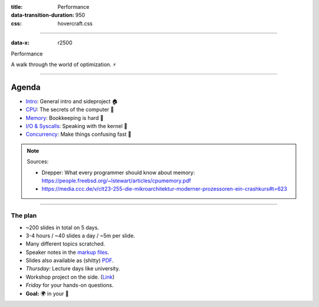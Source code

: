 :title: Performance
:data-transition-duration: 950
:css: hovercraft.css

----

:data-x: r2500

.. class:: chapter

    Performance

A walk through the world of optimization. ⚡

----

Agenda
------

* `Intro <../1_intro/index.html>`_: General intro and sideproject 🏠
* `CPU <../2_cpu/index.html>`_: The secrets of the computer 🧠
* `Memory <../3_memory/index.html>`_: Bookkeeping is hard 📝
* `I/O & Syscalls <../4_io/index.html>`_: Speaking with the kernel 🐧
* `Concurrency <../5_concurrent/index.html>`_: Make things confusing fast 🧵

.. note::

    Sources:

    * Drepper: What every programmer should know about memory: https://people.freebsd.org/~lstewart/articles/cpumemory.pdf
    * https://media.ccc.de/v/clt23-255-die-mikroarchitektur-moderner-prozessoren-ein-crashkurs#t=623

----

The plan
========

- ~200 slides in total on 5 days.
- 3-4 hours / ~40 slides a day / ~5m per slide.
- Many different topics scratched.
- Speaker notes in the `markup files <https://github.com/sahib/misc/blob/master/performance/1_intro.rst>`_.
- Slides also available as (shitty) `PDF <https://github.com/sahib/misc/blob/master/performance/onepage.pdf>`_.
- *Thursday:* Lecture days like university.
- Workshop project on the side. (`Link <https://github.com/sahib/misc/blob/master/performance/homework.pdf>`_)
- *Friday* for your hands-on questions.
- **Goal:** 🌍 in your 🧠
